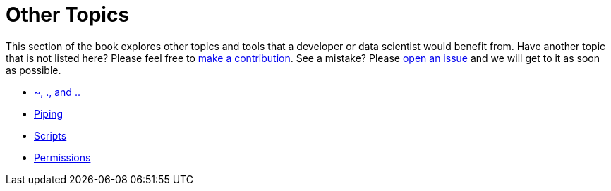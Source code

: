 = Other Topics

This section of the book explores other topics and tools that a developer or data scientist would benefit from. Have another topic that is not listed here? Please feel free to xref:book:ROOT:how-to-contribute.adoc[make a contribution]. See a mistake? Please https://github.com/TheDataMine/the-examples-book/issues[open an issue] and we will get to it as soon as possible. 

* xref:special-symbols.adoc[~, ., and ..]
* xref:piping.adoc[Piping]
* xref:scripts.adoc[Scripts]
* xref:permissions.adoc[Permissions]
// Doesn't exist:
//* xref:cron.adoc[Cron]
//* xref:systemd.adoc[systemd]
//* xref:redirection.adoc[Redirection]
//* xref:environment-variables.adoc[Environment Variables]